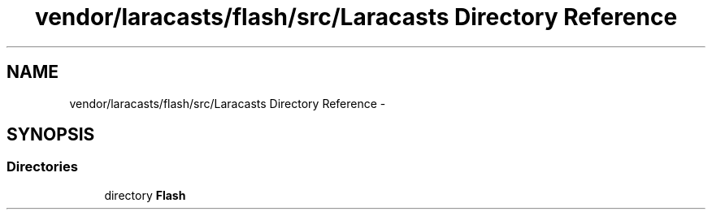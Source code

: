 .TH "vendor/laracasts/flash/src/Laracasts Directory Reference" 3 "Tue Apr 14 2015" "Version 1.0" "VirtualSCADA" \" -*- nroff -*-
.ad l
.nh
.SH NAME
vendor/laracasts/flash/src/Laracasts Directory Reference \- 
.SH SYNOPSIS
.br
.PP
.SS "Directories"

.in +1c
.ti -1c
.RI "directory \fBFlash\fP"
.br
.in -1c
